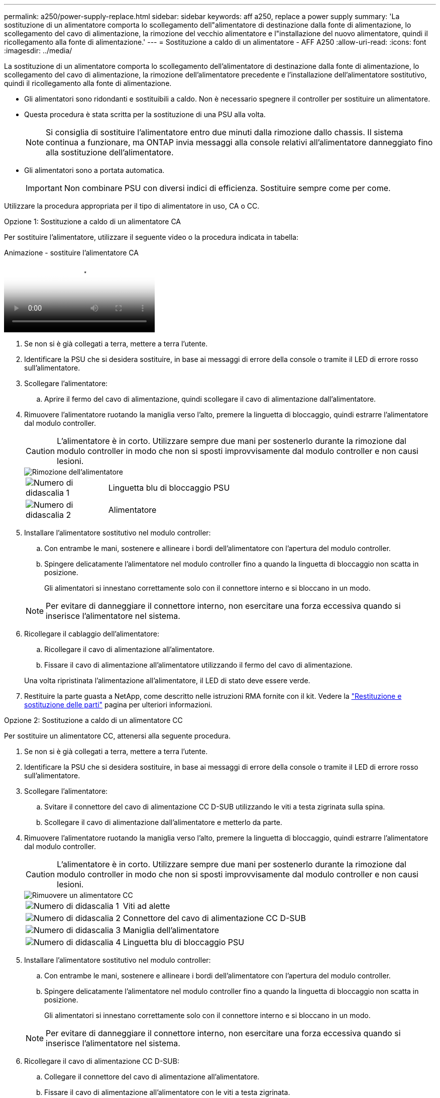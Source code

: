 ---
permalink: a250/power-supply-replace.html 
sidebar: sidebar 
keywords: aff a250, replace a power supply 
summary: 'La sostituzione di un alimentatore comporta lo scollegamento dell"alimentatore di destinazione dalla fonte di alimentazione, lo scollegamento del cavo di alimentazione, la rimozione del vecchio alimentatore e l"installazione del nuovo alimentatore, quindi il ricollegamento alla fonte di alimentazione.' 
---
= Sostituzione a caldo di un alimentatore - AFF A250
:allow-uri-read: 
:icons: font
:imagesdir: ../media/


[role="lead"]
La sostituzione di un alimentatore comporta lo scollegamento dell'alimentatore di destinazione dalla fonte di alimentazione, lo scollegamento del cavo di alimentazione, la rimozione dell'alimentatore precedente e l'installazione dell'alimentatore sostitutivo, quindi il ricollegamento alla fonte di alimentazione.

* Gli alimentatori sono ridondanti e sostituibili a caldo. Non è necessario spegnere il controller per sostituire un alimentatore.
* Questa procedura è stata scritta per la sostituzione di una PSU alla volta.
+

NOTE: Si consiglia di sostituire l'alimentatore entro due minuti dalla rimozione dallo chassis. Il sistema continua a funzionare, ma ONTAP invia messaggi alla console relativi all'alimentatore danneggiato fino alla sostituzione dell'alimentatore.

* Gli alimentatori sono a portata automatica.
+

IMPORTANT: Non combinare PSU con diversi indici di efficienza. Sostituire sempre come per come.



Utilizzare la procedura appropriata per il tipo di alimentatore in uso, CA o CC.

[role="tabbed-block"]
====
.Opzione 1: Sostituzione a caldo di un alimentatore CA
--
Per sostituire l'alimentatore, utilizzare il seguente video o la procedura indicata in tabella:

.Animazione - sostituire l'alimentatore CA
video::86487f5e-20ff-43e6-99ae-ac5b015c1aa5[panopto]
. Se non si è già collegati a terra, mettere a terra l'utente.
. Identificare la PSU che si desidera sostituire, in base ai messaggi di errore della console o tramite il LED di errore rosso sull'alimentatore.
. Scollegare l'alimentatore:
+
.. Aprire il fermo del cavo di alimentazione, quindi scollegare il cavo di alimentazione dall'alimentatore.


. Rimuovere l'alimentatore ruotando la maniglia verso l'alto, premere la linguetta di bloccaggio, quindi estrarre l'alimentatore dal modulo controller.
+

CAUTION: L'alimentatore è in corto. Utilizzare sempre due mani per sostenerlo durante la rimozione dal modulo controller in modo che non si sposti improvvisamente dal modulo controller e non causi lesioni.

+
image::../media/drw_a250_replace_psu.png[Rimozione dell'alimentatore]

+
[cols="1,4"]
|===


 a| 
image:../media/icon_round_1.png["Numero di didascalia 1"]
 a| 
Linguetta blu di bloccaggio PSU



 a| 
image:../media/icon_round_2.png["Numero di didascalia 2"]
 a| 
Alimentatore

|===
. Installare l'alimentatore sostitutivo nel modulo controller:
+
.. Con entrambe le mani, sostenere e allineare i bordi dell'alimentatore con l'apertura del modulo controller.
.. Spingere delicatamente l'alimentatore nel modulo controller fino a quando la linguetta di bloccaggio non scatta in posizione.
+
Gli alimentatori si innestano correttamente solo con il connettore interno e si bloccano in un modo.

+

NOTE: Per evitare di danneggiare il connettore interno, non esercitare una forza eccessiva quando si inserisce l'alimentatore nel sistema.



. Ricollegare il cablaggio dell'alimentatore:
+
.. Ricollegare il cavo di alimentazione all'alimentatore.
.. Fissare il cavo di alimentazione all'alimentatore utilizzando il fermo del cavo di alimentazione.


+
Una volta ripristinata l'alimentazione all'alimentatore, il LED di stato deve essere verde.

. Restituire la parte guasta a NetApp, come descritto nelle istruzioni RMA fornite con il kit. Vedere la https://mysupport.netapp.com/site/info/rma["Restituzione e sostituzione delle parti"^] pagina per ulteriori informazioni.


--
.Opzione 2: Sostituzione a caldo di un alimentatore CC
--
Per sostituire un alimentatore CC, attenersi alla seguente procedura.

. Se non si è già collegati a terra, mettere a terra l'utente.
. Identificare la PSU che si desidera sostituire, in base ai messaggi di errore della console o tramite il LED di errore rosso sull'alimentatore.
. Scollegare l'alimentatore:
+
.. Svitare il connettore del cavo di alimentazione CC D-SUB utilizzando le viti a testa zigrinata sulla spina.
.. Scollegare il cavo di alimentazione dall'alimentatore e metterlo da parte.


. Rimuovere l'alimentatore ruotando la maniglia verso l'alto, premere la linguetta di bloccaggio, quindi estrarre l'alimentatore dal modulo controller.
+

CAUTION: L'alimentatore è in corto. Utilizzare sempre due mani per sostenerlo durante la rimozione dal modulo controller in modo che non si sposti improvvisamente dal modulo controller e non causi lesioni.

+
image::../media/drw_dcpsu_remove-replace-generic_IEOPS-788.svg[Rimuovere un alimentatore CC]

+
[cols="1,3"]
|===


 a| 
image:../media/icon_round_1.png["Numero di didascalia 1"]
 a| 
Viti ad alette



 a| 
image:../media/icon_round_2.png["Numero di didascalia 2"]
 a| 
Connettore del cavo di alimentazione CC D-SUB



 a| 
image:../media/icon_round_3.png["Numero di didascalia 3"]
 a| 
Maniglia dell'alimentatore



 a| 
image:../media/icon_round_4.png["Numero di didascalia 4"]
 a| 
Linguetta blu di bloccaggio PSU

|===
. Installare l'alimentatore sostitutivo nel modulo controller:
+
.. Con entrambe le mani, sostenere e allineare i bordi dell'alimentatore con l'apertura del modulo controller.
.. Spingere delicatamente l'alimentatore nel modulo controller fino a quando la linguetta di bloccaggio non scatta in posizione.
+
Gli alimentatori si innestano correttamente solo con il connettore interno e si bloccano in un modo.

+

NOTE: Per evitare di danneggiare il connettore interno, non esercitare una forza eccessiva quando si inserisce l'alimentatore nel sistema.



. Ricollegare il cavo di alimentazione CC D-SUB:
+
.. Collegare il connettore del cavo di alimentazione all'alimentatore.
.. Fissare il cavo di alimentazione all'alimentatore con le viti a testa zigrinata.
+
Una volta ripristinata l'alimentazione all'alimentatore, il LED di stato deve essere verde.



. Restituire la parte guasta a NetApp, come descritto nelle istruzioni RMA fornite con il kit. Vedere la https://mysupport.netapp.com/site/info/rma["Restituzione e sostituzione delle parti"^] pagina per ulteriori informazioni.


--
====